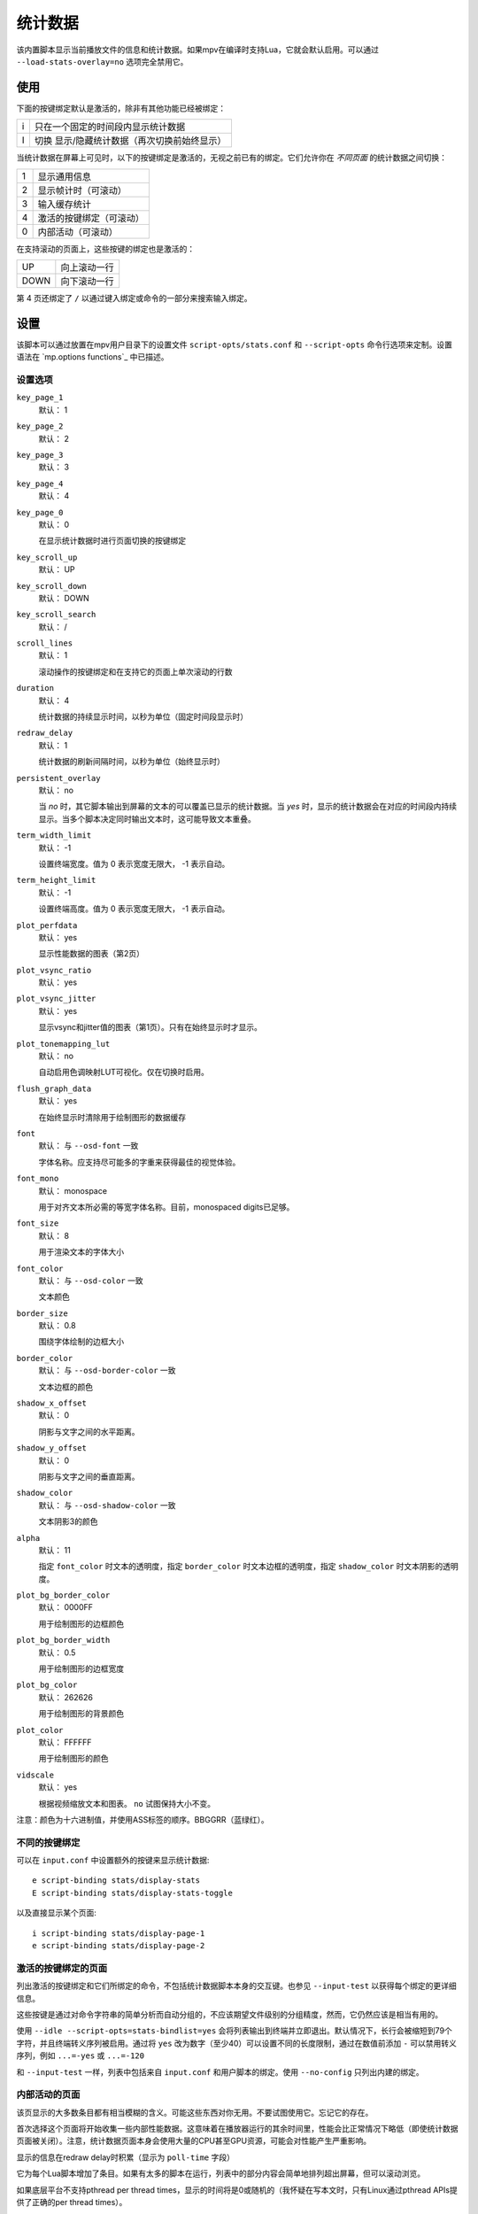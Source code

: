 统计数据
========

该内置脚本显示当前播放文件的信息和统计数据。如果mpv在编译时支持Lua，它就会默认启用。可以通过 ``--load-stats-overlay=no`` 选项完全禁用它。

使用
----

下面的按键绑定默认是激活的，除非有其他功能已经被绑定：

====   ==============================================
i      只在一个固定的时间段内显示统计数据
I      切换 显示/隐藏统计数据（再次切换前始终显示）
====   ==============================================

当统计数据在屏幕上可见时，以下的按键绑定是激活的，无视之前已有的绑定。它们允许你在 *不同页面* 的统计数据之间切换：

====   ========================
1      显示通用信息
2      显示帧计时（可滚动）
3      输入缓存统计
4      激活的按键绑定（可滚动）
0      内部活动（可滚动）
====   ========================

在支持滚动的页面上，这些按键的绑定也是激活的：

====   ==================
UP     向上滚动一行
DOWN   向下滚动一行
====   ==================

第 4 页还绑定了 ``/`` 以通过键入绑定或命令的一部分来搜索输入绑定。

设置
----

该脚本可以通过放置在mpv用户目录下的设置文件 ``script-opts/stats.conf`` 和 ``--script-opts`` 命令行选项来定制。设置语法在 `mp.options functions`_ 中已描述。

设置选项
~~~~~~~~

``key_page_1``
    默认： 1
``key_page_2``
    默认： 2
``key_page_3``
    默认： 3
``key_page_4``
    默认： 4
``key_page_0``
    默认： 0

    在显示统计数据时进行页面切换的按键绑定

``key_scroll_up``
    默认： UP
``key_scroll_down``
    默认： DOWN
``key_scroll_search``
    默认： /
``scroll_lines``
    默认： 1

    滚动操作的按键绑定和在支持它的页面上单次滚动的行数

``duration``
    默认： 4

    统计数据的持续显示时间，以秒为单位（固定时间段显示时）

``redraw_delay``
    默认： 1

    统计数据的刷新间隔时间，以秒为单位（始终显示时）

``persistent_overlay``
    默认： no

    当 `no` 时，其它脚本输出到屏幕的文本的可以覆盖已显示的统计数据。当 `yes` 时，显示的统计数据会在对应的时间段内持续显示。当多个脚本决定同时输出文本时，这可能导致文本重叠。

``term_width_limit``
    默认： -1

    设置终端宽度。值为 0 表示宽度无限大， -1 表示自动。

``term_height_limit``
    默认： -1

    设置终端高度。值为 0 表示宽度无限大， -1 表示自动。

``plot_perfdata``
    默认： yes

    显示性能数据的图表（第2页）

``plot_vsync_ratio``
    默认： yes
``plot_vsync_jitter``
    默认： yes

    显示vsync和jitter值的图表（第1页）。只有在始终显示时才显示。

``plot_tonemapping_lut``
    默认： no

    自动启用色调映射LUT可视化。仅在切换时启用。

``flush_graph_data``
    默认： yes

    在始终显示时清除用于绘制图形的数据缓存

``font``
    默认： 与 ``--osd-font`` 一致

    字体名称。应支持尽可能多的字重来获得最佳的视觉体验。

``font_mono``
    默认： monospace

    用于对齐文本所必需的等宽字体名称。目前，monospaced digits已足够。

``font_size``
    默认： 8

    用于渲染文本的字体大小

``font_color``
    默认： 与 ``--osd-color`` 一致

    文本颜色

``border_size``
    默认： 0.8

    围绕字体绘制的边框大小

``border_color``
    默认： 与 ``--osd-border-color`` 一致

    文本边框的颜色

``shadow_x_offset``
    默认： 0

    阴影与文字之间的水平距离。

``shadow_y_offset``
    默认： 0

    阴影与文字之间的垂直距离。

``shadow_color``
    默认： 与 ``--osd-shadow-color`` 一致

    文本阴影3的颜色

``alpha``
    默认： 11

    指定 ``font_color`` 时文本的透明度，指定 ``border_color`` 时文本边框的透明度，指定 ``shadow_color`` 时文本阴影的透明度。

``plot_bg_border_color``
    默认： 0000FF

    用于绘制图形的边框颜色

``plot_bg_border_width``
    默认： 0.5

    用于绘制图形的边框宽度

``plot_bg_color``
    默认： 262626

    用于绘制图形的背景颜色

``plot_color``
    默认： FFFFFF

    用于绘制图形的颜色

``vidscale``
    默认： yes

    根据视频缩放文本和图表。 ``no`` 试图保持大小不变。

注意：颜色为十六进制值，并使用ASS标签的顺序。BBGGRR（蓝绿红）。

不同的按键绑定
~~~~~~~~~~~~~~

可以在 ``input.conf`` 中设置额外的按键来显示统计数据::

    e script-binding stats/display-stats
    E script-binding stats/display-stats-toggle

以及直接显示某个页面::

    i script-binding stats/display-page-1
    e script-binding stats/display-page-2

激活的按键绑定的页面
~~~~~~~~~~~~~~~~~~~~

列出激活的按键绑定和它们所绑定的命令，不包括统计数据脚本本身的交互键。也参见 ``--input-test`` 以获得每个绑定的更详细信息。

这些按键是通过对命令字符串的简单分析而自动分组的，不应该期望文件级别的分组精度，然而，它仍然应该是相当有用的。

使用 ``--idle --script-opts=stats-bindlist=yes`` 会将列表输出到终端并立即退出。默认情况下，长行会被缩短到79个字符，并且终端转义序列被启用。通过将 ``yes`` 改为数字（至少40）可以设置不同的长度限制，通过在数值前添加 ``-`` 可以禁用转义序列，例如 ``...=-yes`` 或 ``...=-120``

和 ``--input-test`` 一样，列表中包括来自 ``input.conf`` 和用户脚本的绑定。使用 ``--no-config`` 只列出内建的绑定。

内部活动的页面
~~~~~~~~~~~~~~

该页显示的大多数条目都有相当模糊的含义。可能这些东西对你无用。不要试图使用它。忘记它的存在。

首次选择这个页面将开始收集一些内部性能数据。这意味着在播放器运行的其余时间里，性能会比正常情况下略低（即使统计数据页面被关闭）。注意，统计数据页面本身会使用大量的CPU甚至GPU资源，可能会对性能产生严重影响。

显示的信息在redraw delay时积累（显示为 ``poll-time`` 字段）

它为每个Lua脚本增加了条目。如果有太多的脚本在运行，列表中的部分内容会简单地排列超出屏幕，但可以滚动浏览。

如果底层平台不支持pthread per thread times，显示的时间将是0或随机的（我怀疑在写本文时，只有Linux通过pthread APIs提供了正确的per thread times）。

大多数条目都是懒散的添加的，而且只在数据收集期间增加，这就是为什么一些条目可能会在一段时间后随机出现。这也是为什么自数据收集开始后，一直不活动的脚本的内存使用条目会消失。

Memory usage是近似情况，并不反映internal fragmentation 。

JS脚本内存报告默认情况下是禁用的，因为在JS端收集数据会增加开销并增加内存使用。可以通过在启动mpv之前设置 ``--js-memory-report`` 选项来启用它。

如果条目有 ``/time`` 和 ``/cpu`` 变量，前者给出真实时间（monotonic clock），而后者给出thread CPU time（只有当相应的pthread API工作并被支持时）。
